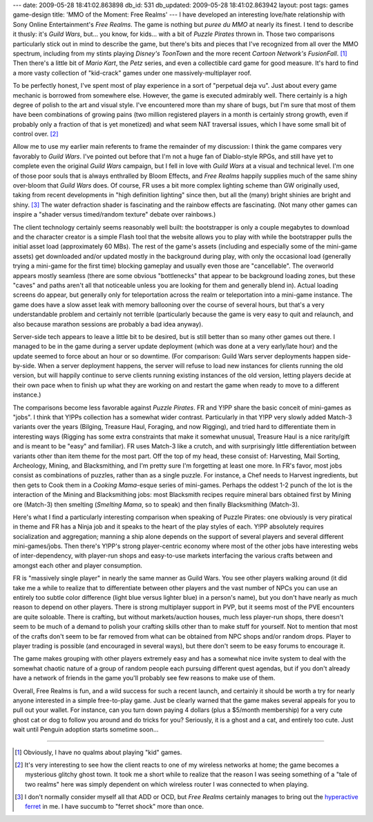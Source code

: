 ---
date: 2009-05-28 18:41:02.863898
db_id: 531
db_updated: 2009-05-28 18:41:02.863942
layout: post
tags: games game-design
title: 'MMO of the Moment: Free Realms'
---
I have developed an interesting love/hate relationship with Sony Online Entertainment's *Free Realms*. The game is nothing but *puree du MMO* at nearly its finest. I tend to describe it thusly: it's *Guild Wars*, but... you know, for kids... with a bit of *Puzzle Pirates* thrown in. Those two comparisons particularly stick out in mind to describe the game, but there's bits and pieces that I've recognized from all over the MMO spectrum, including from my stints playing *Disney's ToonTown* and the more recent *Cartoon Network's FusionFall*. [1]_ Then there's a little bit of *Mario Kart*, the *Petz* series, and even a collectible card game for good measure. It's hard to find a more vasty collection of "kid-crack" games under one massively-multiplayer roof.

To be perfectly honest, I've spent most of play experience in a sort of "perpetual deja vu". Just about every game mechanic is borrowed from somewhere else. However, the game is executed admirably well. There certainly is a high degree of polish to the art and visual style. I've encountered more than my share of bugs, but I'm sure that most of them have been combinations of growing pains (two million registered players in a month is certainly strong growth, even if probably only a fraction of that is yet monetized) and what seem NAT traversal issues, which I have some small bit of control over. [2]_

Allow me to use my earlier main referents to frame the remainder of my discussion: I think the game compares very favorably to *Guild Wars*. I've pointed out before that I'm not a huge fan of Diablo-style RPGs, and still have yet to complete even the original *Guild Wars* campaign, but I fell in love with *Guild Wars* at a visual and technical level. I'm one of those poor souls that is always enthralled by Bloom Effects, and *Free Realms* happily supplies much of the same shiny over-bloom that *Guild Wars* does. Of course, FR uses a bit more complex lighting scheme than GW originally used, taking from recent developments in "high definition lighting" since then, but all the (many) bright shinies are bright and shiny. [3]_ The water defraction shader is fascinating and the rainbow effects are fascinating. (Not many other games can inspire a "shader versus timed/random texture" debate over rainbows.)

The client technology certainly seems reasonably well built: the bootstrapper is only a couple megabytes to download and the character creator is a simple Flash tool that the website allows you to play with while the bootstrapper pulls the initial asset load (approximately 60 MBs). The rest of the game's assets (including and especially some of the mini-game assets) get downloaded and/or updated mostly in the background during play, with only the occasional load (generally trying a mini-game for the first time) blocking gameplay and usually even those are "cancellable". The overworld appears mostly seamless (there are some obvious "bottlenecks" that appear to be background loading zones, but these "caves" and paths aren't all that noticeable unless you are looking for them and generally blend in). Actual loading screens do appear, but generally only for teleportation across the realm or teleportation into a mini-game instance. The game does have a slow asset leak with memory ballooning over the course of several hours, but that's a very understandable problem and certainly not terrible (particularly because the game is very easy to quit and relaunch, and also because marathon sessions are probably a bad idea anyway).

Server-side tech appears to leave a little bit to be desired, but is still better than so many other games out there. I managed to be in the game during a server update deployment (which was done at a very early/late hour) and the update seemed to force about an hour or so downtime. (For comparison: Guild Wars server deployments happen side-by-side. When a server deployment happens, the server will refuse to load new instances for clients running the old version, but will happily continue to serve clients running existing instances of the old version, letting players decide at their own pace when to finish up what they are working on and restart the game when ready to move to a different instance.)

The comparisons become less favorable against *Puzzle Pirates*. FR and Y!PP share the basic conceit of mini-games as "jobs". I think that Y!PPs collection has a somewhat wider contrast. Particularly in that Y!PP very slowly added Match-3 variants over the years (Bilging, Treasure Haul, Foraging, and now Rigging), and tried hard to differentiate them in interesting ways (Rigging has some extra constraints that make it somewhat unusual, Treasure Haul is a nice rarity/gift and is meant to be "easy" and familiar). FR uses Match-3 like a crutch, and with surprisingly little differentiation between variants other than item theme for the most part. Off the top of my head, these consist of: Harvesting, Mail Sorting, Archeology, Mining, and Blacksmithing, and I'm pretty sure I'm forgetting at least one more. In FR's favor, most jobs consist as combinations of puzzles, rather than as a single puzzle. For instance, a Chef needs to Harvest ingredients, but then gets to Cook them in a *Cooking Mama*-esque series of mini-games. Perhaps the oddest 1-2 punch of the lot is the interaction of the Mining and Blacksmithing jobs: most Blacksmith recipes require mineral bars obtained first by Mining ore (Match-3) then smelting (*Smelting Mama*, so to speak) and then finally Blacksmithing (Match-3).

Here's what I find a particularly interesting comparison when speaking of Puzzle Pirates: one obviously is very piratical in theme and FR has a Ninja job and it speaks to the heart of the play styles of each. Y!PP absolutely requires socialization and aggregation; manning a ship alone depends on the support of several players and several different mini-games/jobs. Then there's Y!PP's strong player-centric economy where most of the other jobs have interesting webs of inter-dependency, with player-run shops and easy-to-use markets interfacing the various crafts between and amongst each other and player consumption.

FR is "massively single player" in nearly the same manner as Guild Wars. You see other players walking around (it did take me a while to realize that to differentiate between other players and the vast number of NPCs you can use an entirely too subtle color difference (light blue versus lighter blue) in a person's name), but you don't have nearly as much reason to depend on other players. There is strong multiplayer support in PVP, but it seems most of the PVE encounters are quite soloable. There is crafting, but without markets/auction houses, much less player-run shops, there doesn't seem to be much of a demand to polish your crafting skills other than to make stuff for yourself. Not to mention that most of the crafts don't seem to be far removed from what can be obtained from NPC shops and/or random drops. Player to player trading is possible (and encouraged in several ways), but there don't seem to be easy forums to encourage it.

The game makes grouping with other players extremely easy and has a somewhat nice invite system to deal with the somewhat chaotic nature of a group of random people each pursuing different quest agendas, but if you don't already have a network of friends in the game you'll probably see few reasons to make use of them.

Overall, Free Realms is fun, and a wild success for such a recent launch, and certainly it should be worth a try for nearly anyone interested in a simple free-to-play game. Just be clearly warned that the game makes several appeals for you to pull out your wallet. For instance, can you turn down paying 4 dollars (plus a $5/month membership) for a very cute ghost cat or dog to follow you around and do tricks for you? Seriously, it is a ghost and a cat, and entirely too cute. Just wait until Penguin adoption starts sometime soon...

----

.. [1] Obviously, I have no qualms about playing "kid" games.

.. [2] It's very interesting to see how the client reacts to one of my wireless networks at home; the game becomes a mysterious glitchy ghost town. It took me a short while to realize that the reason I was seeing something of a "tale of two realms" here was simply dependent on which wireless router I was connected to when playing.

.. [3] I don't normally consider myself all that ADD or OCD, but *Free Realms* certainly manages to bring out the `hyperactive ferret`__ in me. I have succumb to "ferret shock" more than once.

__ http://sluggy.wikia.com/wiki/Kiki